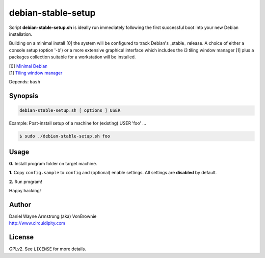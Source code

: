 ===================
debian-stable-setup
===================

Script **debian-stable-setup.sh** is ideally run immediately following the first successful boot into your new Debian installation.

Building on a minimal install [0] the system will be configured to track Debian's _stable_ release. A choice of either a console setup (option '-b') or a more extensive graphical interface which includes the i3 tiling window manager [1] plus a packages collection suitable for a workstation will be installed.

| [0] `Minimal Debian <http://www.circuidipity.com/minimal-debian.html>`_
| [1] `Tiling window manager <http://www.circuidipity.com/i3-tiling-window-manager.html>`_

Depends: ``bash``

Synopsis
========

.. code-block:: bash

    debian-stable-setup.sh [ options ] USER

Example: Post-install setup of a machine for (existing) USER 'foo' ...

.. code-block:: bash

    $ sudo ./debian-stable-setup.sh foo

Usage
=====

**0.** Install program folder on target machine.

**1.** Copy ``config.sample`` to ``config`` and (optional) enable settings. All settings are **disabled** by default.

**2.** Run program!

Happy hacking!

Author
======

| Daniel Wayne Armstrong (aka) VonBrownie
| http://www.circuidipity.com

License
=======

GPLv2. See ``LICENSE`` for more details.
